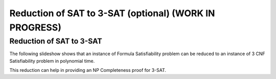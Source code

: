.. raw:: html

   <script>ODSA.SETTINGS.MODULE_SECTIONS = ['reduction-of-sat-to-3-sat'];</script>

.. _SAT_to_threeSAT:


.. raw:: html

   <script>ODSA.SETTINGS.DISP_MOD_COMP = true;ODSA.SETTINGS.MODULE_NAME = "SAT_to_threeSAT";ODSA.SETTINGS.MODULE_LONG_NAME = "Reduction of SAT to 3-SAT (optional) (WORK IN PROGRESS)";ODSA.SETTINGS.MODULE_CHAPTER = "Limits to Computing (optional)"; ODSA.SETTINGS.BUILD_DATE = "2021-10-27 13:12:52"; ODSA.SETTINGS.BUILD_CMAP = true;JSAV_OPTIONS['lang']='en';JSAV_EXERCISE_OPTIONS['code']='pseudo';</script>


.. |--| unicode:: U+2013   .. en dash
.. |---| unicode:: U+2014  .. em dash, trimming surrounding whitespace
   :trim:



.. odsalink:: AV/NP/SATto3SATCON.css
.. This file is part of the OpenDSA eTextbook project. See
.. http://opendsa.org for more details.
.. Copyright (c) 2012-2020 by the OpenDSA Project Contributors, and
.. distributed under an MIT open source license.

.. avmetadata::
   :author: Nabanita Maji
   :topic: NP-completeness

Reduction of SAT to 3-SAT (optional) (WORK IN PROGRESS)
=========================================================

Reduction of SAT to 3-SAT
-------------------------

The following slideshow shows that an instance of Formula Satisfiability 
problem can be reduced to an instance of 3 CNF Satisfiability problem in 
polynomial time.
 
.. inlineav:: SATto3SATCON ss
   :points: 0.0
   :required: False
   :threshold: 1.0
   :output: show

This reduction can help in providing an NP Completeness proof for 3-SAT.

.. odsascript:: AV/NP/SATto3SATCON.js
